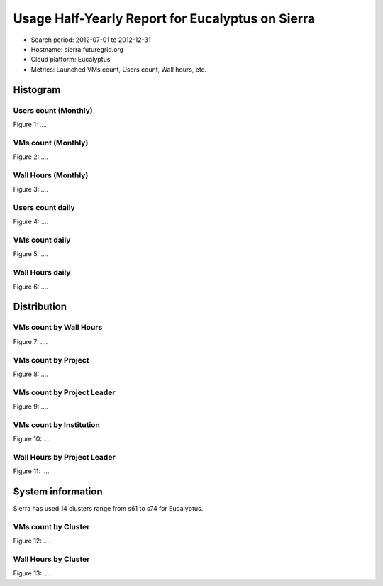 Usage Half-Yearly Report for Eucalyptus on Sierra
=================================================

- Search period: 2012-07-01 to 2012-12-31
- Hostname: sierra.futuregrid.org
- Cloud platform: Eucalyptus
- Metrics: Launched VMs count, Users count, Wall hours, etc.

Histogram
---------

Users count (Monthly)
^^^^^^^^^^^^^^^^^^^^^
.. image:: images/2012-07to12/20120701T00:00:00-20121231T00:00:00-countusers-eucalyptus-sierra-monthly.png
Figure 1: ....

VMs count (Monthly)
^^^^^^^^^^^^^^^^^^^
.. image:: images/2012-07to12/20120701T00:00:00-20121231T00:00:00-count-eucalyptus-sierra-monthly.png
Figure 2: ....

Wall Hours (Monthly)
^^^^^^^^^^^^^^^^^^^^
.. image:: images/2012-07to12/20120701T00:00:00-20121231T00:00:00-runtime-eucalyptus-sierra-monthly.png
Figure 3: ....

Users count daily
^^^^^^^^^^^^^^^^^^^
.. image:: images/2012-07to12/20120701T00:00:00-20121231T00:00:00-countusers-eucalyptus-sierra-daily.png
Figure 4: ....

VMs count daily
^^^^^^^^^^^^^^^^^^^
.. image:: images/2012-07to12/20120701T00:00:00-20121231T00:00:00-count-eucalyptus-sierra-daily.png
Figure 5: ....

Wall Hours daily
^^^^^^^^^^^^^^^^^^^
.. image:: images/2012-07to12/20120701T00:00:00-20121231T00:00:00-runtime-eucalyptus-sierra-daily.png
Figure 6: ....

Distribution
------------

VMs count by Wall Hours
^^^^^^^^^^^^^^^^^^^^^^^
.. image:: images/2012-07to12/20120701T00:00:00-20121231T00:00:00-count-eucalyptus-sierra-walltime.png
Figure 7: ....


VMs count by Project
^^^^^^^^^^^^^^^^^^^^^
.. image:: images/2012-07to12/20120701T00:00:00-20121231T00:00:00-count-eucalyptus-sierra-project.png
Figure 8: ....


VMs count by Project Leader
^^^^^^^^^^^^^^^^^^^^^^^^^^^^
.. image:: images/2012-07to12/20120701T00:00:00-20121231T00:00:00-count-eucalyptus-sierra-projectleader.png
Figure 9: ....


VMs count by Institution 
^^^^^^^^^^^^^^^^^^^^^^^^
.. image:: images/2012-07to12/20120701T00:00:00-20121231T00:00:00-count-eucalyptus-sierra-institution.png
Figure 10: ....


Wall Hours by Project Leader
^^^^^^^^^^^^^^^^^^^^^^^^^^^^
.. image:: images/2012-07to12/20120701T00:00:00-20121231T00:00:00-runtime-eucalyptus-sierra-projectleader.png
Figure 11: ....

System information
-------------------
Sierra has used 14 clusters range from s61 to s74 for Eucalyptus.

VMs count by Cluster
^^^^^^^^^^^^^^^^^^^^^^^^
.. image:: images/2012-07to12/20120701T00:00:00-20121231T00:00:00-count-eucalyptus-sierra-.png
Figure 12: ....

Wall Hours by Cluster 
^^^^^^^^^^^^^^^^^^^^^^^^
.. image:: images/2012-07to12/20120701T00:00:00-20121231T00:00:00-runtime-eucalyptus-sierra-.png
Figure 13: ....
